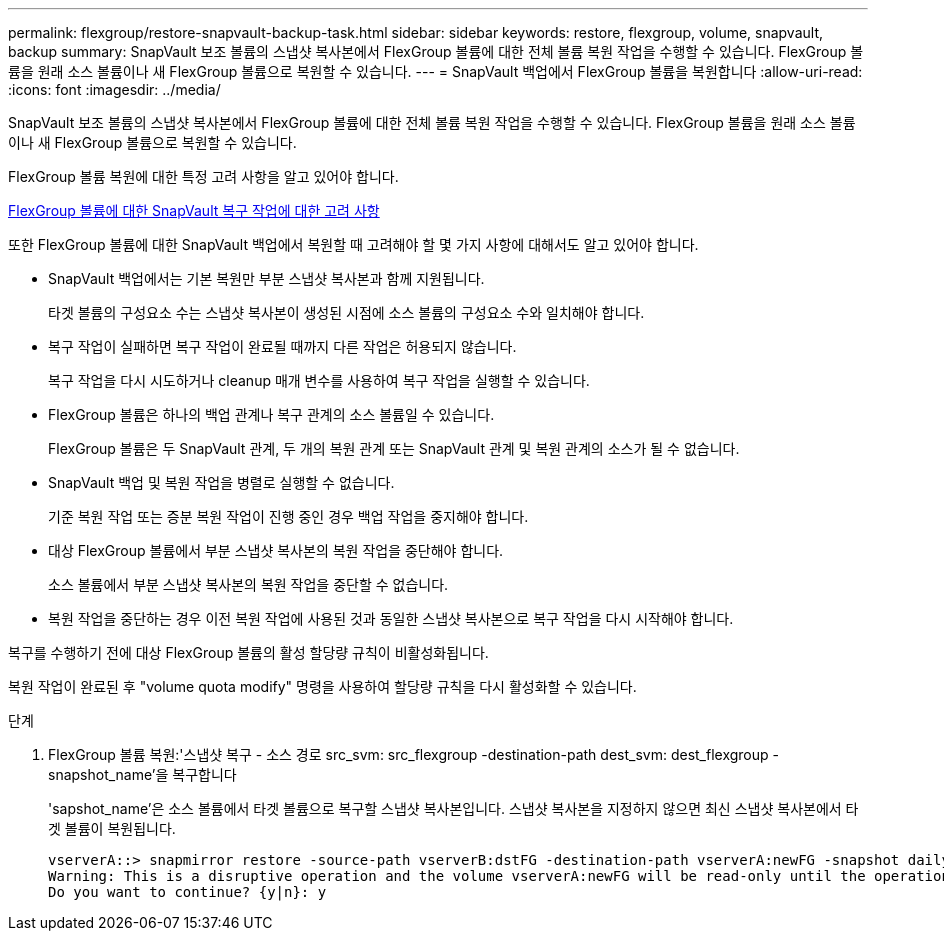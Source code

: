 ---
permalink: flexgroup/restore-snapvault-backup-task.html 
sidebar: sidebar 
keywords: restore, flexgroup, volume, snapvault, backup 
summary: SnapVault 보조 볼륨의 스냅샷 복사본에서 FlexGroup 볼륨에 대한 전체 볼륨 복원 작업을 수행할 수 있습니다. FlexGroup 볼륨을 원래 소스 볼륨이나 새 FlexGroup 볼륨으로 복원할 수 있습니다. 
---
= SnapVault 백업에서 FlexGroup 볼륨을 복원합니다
:allow-uri-read: 
:icons: font
:imagesdir: ../media/


[role="lead"]
SnapVault 보조 볼륨의 스냅샷 복사본에서 FlexGroup 볼륨에 대한 전체 볼륨 복원 작업을 수행할 수 있습니다. FlexGroup 볼륨을 원래 소스 볼륨이나 새 FlexGroup 볼륨으로 복원할 수 있습니다.

FlexGroup 볼륨 복원에 대한 특정 고려 사항을 알고 있어야 합니다.

xref:snapvault-restore-operations-concept.adoc[FlexGroup 볼륨에 대한 SnapVault 복구 작업에 대한 고려 사항]

또한 FlexGroup 볼륨에 대한 SnapVault 백업에서 복원할 때 고려해야 할 몇 가지 사항에 대해서도 알고 있어야 합니다.

* SnapVault 백업에서는 기본 복원만 부분 스냅샷 복사본과 함께 지원됩니다.
+
타겟 볼륨의 구성요소 수는 스냅샷 복사본이 생성된 시점에 소스 볼륨의 구성요소 수와 일치해야 합니다.

* 복구 작업이 실패하면 복구 작업이 완료될 때까지 다른 작업은 허용되지 않습니다.
+
복구 작업을 다시 시도하거나 cleanup 매개 변수를 사용하여 복구 작업을 실행할 수 있습니다.

* FlexGroup 볼륨은 하나의 백업 관계나 복구 관계의 소스 볼륨일 수 있습니다.
+
FlexGroup 볼륨은 두 SnapVault 관계, 두 개의 복원 관계 또는 SnapVault 관계 및 복원 관계의 소스가 될 수 없습니다.

* SnapVault 백업 및 복원 작업을 병렬로 실행할 수 없습니다.
+
기준 복원 작업 또는 증분 복원 작업이 진행 중인 경우 백업 작업을 중지해야 합니다.

* 대상 FlexGroup 볼륨에서 부분 스냅샷 복사본의 복원 작업을 중단해야 합니다.
+
소스 볼륨에서 부분 스냅샷 복사본의 복원 작업을 중단할 수 없습니다.

* 복원 작업을 중단하는 경우 이전 복원 작업에 사용된 것과 동일한 스냅샷 복사본으로 복구 작업을 다시 시작해야 합니다.


복구를 수행하기 전에 대상 FlexGroup 볼륨의 활성 할당량 규칙이 비활성화됩니다.

복원 작업이 완료된 후 "volume quota modify" 명령을 사용하여 할당량 규칙을 다시 활성화할 수 있습니다.

.단계
. FlexGroup 볼륨 복원:'스냅샷 복구 - 소스 경로 src_svm: src_flexgroup -destination-path dest_svm: dest_flexgroup -snapshot_name'을 복구합니다
+
'sapshot_name'은 소스 볼륨에서 타겟 볼륨으로 복구할 스냅샷 복사본입니다. 스냅샷 복사본을 지정하지 않으면 최신 스냅샷 복사본에서 타겟 볼륨이 복원됩니다.

+
[listing]
----
vserverA::> snapmirror restore -source-path vserverB:dstFG -destination-path vserverA:newFG -snapshot daily.2016-07-15_0010
Warning: This is a disruptive operation and the volume vserverA:newFG will be read-only until the operation completes
Do you want to continue? {y|n}: y
----

